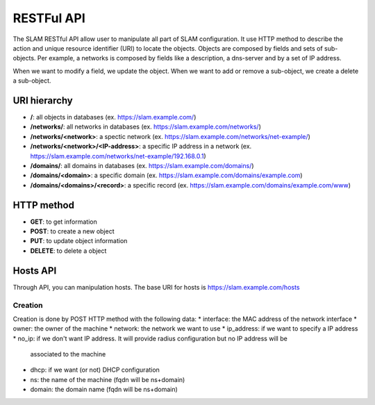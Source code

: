RESTFul API
===========

The SLAM RESTful API allow user to manipulate all part of SLAM configuration. It use HTTP method
to describe the action and unique resource identifier (URI) to locate the objects. Objects are
composed by fields and sets of sub-objects. Per example, a networks is composed by fields like
a description, a dns-server and by a set of IP address.

When we want to modify a field, we update the object. When we want to add or remove a sub-object,
we create a delete a sub-object.


URI hierarchy
-------------

* **/**: all objects in databases (ex. https://slam.example.com/)
* **/networks/**: all networks in databases (ex. https://slam.example.com/networks/)
* **/networks/<network>**: a spectic network (ex. https://slam.example.com/networks/net-example/)
* **/networks/<network>/<IP-address>**: a specific IP address in a network
  (ex. https://slam.example.com/networks/net-example/192.168.0.1)
* **/domains/**: all domains in databases (ex. https://slam.example.com/domains/)
* **/domains/<domain>**: a specific domain (ex. https://slam.example.com/domains/example.com)
* **/domains/<domains>/<record>**: a specific record
  (ex. https://slam.example.com/domains/example.com/www)

HTTP method
-----------

* **GET**: to get information
* **POST**: to create a new object
* **PUT**: to update object information
* **DELETE**: to delete a object

Hosts API
---------

Through API, you can manipulation hosts. The base URI for hosts is https://slam.example.com/hosts

Creation
########
Creation is done by POST HTTP method with the following data:
* interface: the MAC address of the network interface
* owner: the owner of the machine
* network: the network we want to use
* ip_address: if we want to specify a IP address
* no_ip: if we don't want IP address. It will provide radius configuration but no IP address will be
  associated to the machine
* dhcp: if we want (or not) DHCP configuration
* ns: the name of the machine (fqdn will be ns+domain)
* domain: the domain name (fqdn will be ns+domain)
